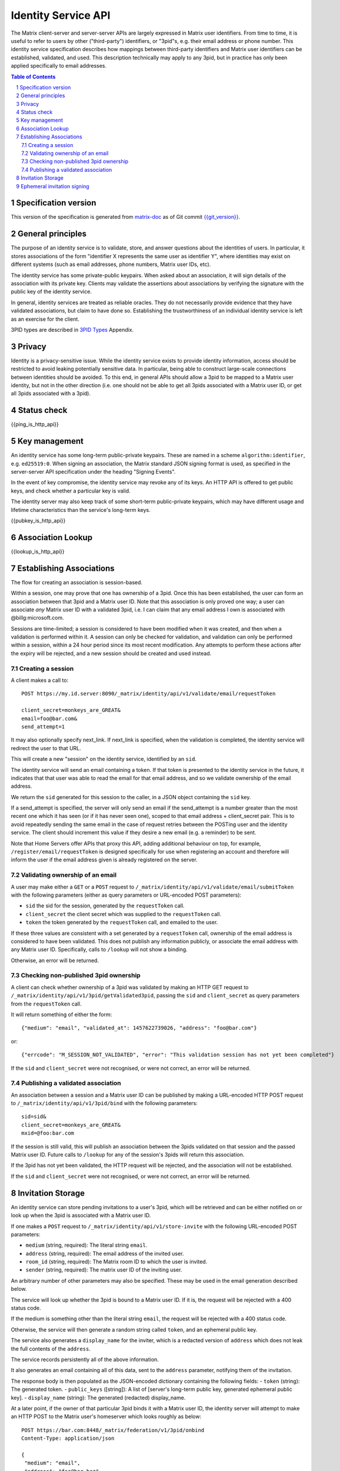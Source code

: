 .. Copyright 2016 OpenMarket Ltd
.. Copyright 2017 Kamax.io
.. Copyright 2017 New Vector Ltd
..
.. Licensed under the Apache License, Version 2.0 (the "License");
.. you may not use this file except in compliance with the License.
.. You may obtain a copy of the License at
..
..     http://www.apache.org/licenses/LICENSE-2.0
..
.. Unless required by applicable law or agreed to in writing, software
.. distributed under the License is distributed on an "AS IS" BASIS,
.. WITHOUT WARRANTIES OR CONDITIONS OF ANY KIND, either express or implied.
.. See the License for the specific language governing permissions and
.. limitations under the License.

Identity Service API
====================

The Matrix client-server and server-server APIs are largely expressed in Matrix
user identifiers. From time to time, it is useful to refer to users by other
("third-party") identifiers, or "3pid"s, e.g. their email address or phone
number. This identity service specification describes how mappings between
third-party identifiers and Matrix user identifiers can be established,
validated, and used. This description technically may apply to any 3pid, but in
practice has only been applied specifically to email addresses.

.. contents:: Table of Contents
.. sectnum::

Specification version
---------------------

This version of the specification is generated from
`matrix-doc <https://github.com/matrix-org/matrix-doc>`_ as of Git commit
`{{git_version}} <https://github.com/matrix-org/matrix-doc/tree/{{git_rev}}>`_.

General principles
------------------

The purpose of an identity service is to validate, store, and answer questions
about the identities of users. In particular, it stores associations of the form
"identifier X represents the same user as identifier Y", where identities may
exist on different systems (such as email addresses, phone numbers,
Matrix user IDs, etc).

The identity service has some private-public keypairs. When asked about an
association, it will sign details of the association with its private key.
Clients may validate the assertions about associations by verifying the signature
with the public key of the identity service.

In general, identity services are treated as reliable oracles. They do not
necessarily provide evidence that they have validated associations, but claim to
have done so. Establishing the trustworthiness of an individual identity service
is left as an exercise for the client.

3PID types are described in `3PID Types`_ Appendix.

Privacy
-------

Identity is a privacy-sensitive issue. While the identity service exists to
provide identity information, access should be restricted to avoid leaking
potentially sensitive data. In particular, being able to construct large-scale
connections between identities should be avoided. To this end, in general APIs
should allow a 3pid to be mapped to a Matrix user identity, but not in the other
direction (i.e. one should not be able to get all 3pids associated with a Matrix
user ID, or get all 3pids associated with a 3pid).

Status check
------------

{{ping_is_http_api}}

Key management
--------------

An identity service has some long-term public-private keypairs. These are named
in a scheme ``algorithm:identifier``, e.g. ``ed25519:0``. When signing an
association, the Matrix standard JSON signing format is used, as specified in
the server-server API specification under the heading "Signing Events".

In the event of key compromise, the identity service may revoke any of its keys.
An HTTP API is offered to get public keys, and check whether a particular key is
valid.

The identity server may also keep track of some short-term public-private
keypairs, which may have different usage and lifetime characteristics than the
service's long-term keys.

{{pubkey_is_http_api}}

Association Lookup
------------------

{{lookup_is_http_api}}

Establishing Associations
-------------------------

The flow for creating an association is session-based.

Within a session, one may prove that one has ownership of a 3pid.
Once this has been established, the user can form an association between that
3pid and a Matrix user ID. Note that this association is only proved one way;
a user can associate *any* Matrix user ID with a validated 3pid,
i.e. I can claim that any email address I own is associated with
@billg:microsoft.com.

Sessions are time-limited; a session is considered to have been modified when
it was created, and then when a validation is performed within it. A session can
only be checked for validation, and validation can only be performed within a
session, within a 24 hour period since its most recent modification. Any
attempts to perform these actions after the expiry will be rejected, and a new
session should be created and used instead.

Creating a session
~~~~~~~~~~~~~~~~~~

A client makes a call to::

 POST https://my.id.server:8090/_matrix/identity/api/v1/validate/email/requestToken

 client_secret=monkeys_are_GREAT&
 email=foo@bar.com&
 send_attempt=1

It may also optionally specify next_link. If next_link is specified, when the
validation is completed, the identity service will redirect the user to that
URL.

This will create a new "session" on the identity service, identified by an
``sid``.

The identity service will send an email containing a token. If that token is
presented to the identity service in the future, it indicates that that user was
able to read the email for that email address, and so we validate ownership of
the email address.

We return the ``sid`` generated for this session to the caller, in a JSON object
containing the ``sid`` key.

If a send_attempt is specified, the server will only send an email if the
send_attempt is a number greater than the most recent one which it has seen (or
if it has never seen one), scoped to that email address + client_secret pair.
This is to avoid repeatedly sending the same email in the case of request
retries between the POSTing user and the identity service. The client should
increment this value if they desire a new email (e.g. a reminder) to be sent.

Note that Home Servers offer APIs that proxy this API, adding additional
behaviour on top, for example, ``/register/email/requestToken`` is designed
specifically for use when registering an account and therefore will inform
the user if the email address given is already registered on the server.

Validating ownership of an email
~~~~~~~~~~~~~~~~~~~~~~~~~~~~~~~~

A user may make either a ``GET`` or a ``POST`` request to
``/_matrix/identity/api/v1/validate/email/submitToken`` with the following
parameters (either as query parameters or URL-encoded POST parameters):

- ``sid`` the sid for the session, generated by the ``requestToken`` call.
- ``client_secret`` the client secret which was supplied to the ``requestToken`` call.
- ``token`` the token generated by the ``requestToken`` call, and emailed to the user.

If these three values are consistent with a set generated by a ``requestToken``
call, ownership of the email address is considered to have been validated. This
does not publish any information publicly, or associate the email address with
any Matrix user ID. Specifically, calls to ``/lookup`` will not show a binding.

Otherwise, an error will be returned.

Checking non-published 3pid ownership
~~~~~~~~~~~~~~~~~~~~~~~~~~~~~~~~~~~~~

A client can check whether ownership of a 3pid was validated by making an
HTTP GET request to ``/_matrix/identity/api/v1/3pid/getValidated3pid``, passing
the ``sid`` and ``client_secret`` as query parameters from the ``requestToken``
call.

It will return something of either the form::

 {"medium": "email", "validated_at": 1457622739026, "address": "foo@bar.com"}

or::

 {"errcode": "M_SESSION_NOT_VALIDATED", "error": "This validation session has not yet been completed"}

If the ``sid`` and ``client_secret`` were not recognised, or were not correct,
an error will be returned.

Publishing a validated association
~~~~~~~~~~~~~~~~~~~~~~~~~~~~~~~~~~

An association between a session and a Matrix user ID can be published by making
a URL-encoded HTTP POST request to ``/_matrix/identity/api/v1/3pid/bind`` with
the following parameters::

 sid=sid&
 client_secret=monkeys_are_GREAT&
 mxid=@foo:bar.com

If the session is still valid, this will publish an association between the
3pids validated on that session and the passed Matrix user ID. Future calls
to ``/lookup`` for any of the session's 3pids will return this association.

If the 3pid has not yet been validated, the HTTP request will be rejected, and
the association will not be established.

If the ``sid`` and ``client_secret`` were not recognised, or were not correct,
an error will be returned.

Invitation Storage
------------------

An identity service can store pending invitations to a user's 3pid, which will
be retrieved and can be either notified on or look up when the 3pid is
associated with a Matrix user ID.

If one makes a ``POST`` request to ``/_matrix/identity/api/v1/store-invite`` with the following URL-encoded POST parameters:

- ``medium`` (string, required): The literal string ``email``.
- ``address`` (string, required): The email address of the invited user.
- ``room_id`` (string, required): The Matrix room ID to which the user is invited.
- ``sender`` (string, required): The matrix user ID of the inviting user.

An arbitrary number of other parameters may also be specified. These may be used in the email generation described below.

The service will look up whether the 3pid is bound to a Matrix user ID. If it is, the request will be rejected with a 400 status code.

If the medium is something other than the literal string ``email``, the request will be rejected with a 400 status code.

Otherwise, the service will then generate a random string called ``token``, and an ephemeral public key.

The service also generates a ``display_name`` for the inviter, which is a redacted version of ``address`` which does not leak the full contents of the ``address``.

The service records persistently all of the above information.

It also generates an email containing all of this data, sent to the ``address`` parameter, notifying them of the invitation.

The response body is then populated as the JSON-encoded dictionary containing the following fields:
- ``token`` (string): The generated token.
- ``public_keys`` ([string]): A list of [server's long-term public key, generated ephemeral public key].
- ``display_name`` (string): The generated (redacted) display_name.

At a later point, if the owner of that particular 3pid binds it with a Matrix user ID, the identity server will attempt to make an HTTP POST to the Matrix user's homeserver which looks roughly as below::

 POST https://bar.com:8448/_matrix/federation/v1/3pid/onbind
 Content-Type: application/json

 {
  "medium": "email",
  "address": "foo@bar.baz",
  "mxid": "@alice:example.tld",
  "invites": [
    {
      "medium": "email",
      "address": "foo@bar.baz",
      "mxid": "@alice:example.tld",
      "room_id": "!something:example.tld",
      "sender": "@bob:example.tld",
      "signed": {
        "mxid": "@alice:example.tld",
        "signatures": {
          "vector.im": {
            "ed25519:0": "somesignature"
          }
        },
        "token": "sometoken"
      }
    }
  ]
 }

Where the signature is produced using a long-term private key.

Also, the generated ephemeral public key will be listed as valid on requests to ``/_matrix/identity/api/v1/pubkey/ephemeral/isvalid``.

Ephemeral invitation signing
----------------------------

To aid clients who may not be able to perform crypto themselves, the identity service offers some crypto functionality to help in accepting invitations.
This is less secure than the client doing it itself, but may be useful where this isn't possible.

The identity service will happily sign invitation details with a request-specified ed25519 private key for you, if you want it to. It takes URL-encoded POST parameters:
- mxid (string, required)
- token (string, required)
- private_key (string, required): The private key, encoded as `Unpadded base64`_.

It will look up ``token`` which was stored in a call to ``store-invite``, and fetch the sender of the invite. It will then respond with JSON which looks something like::

 {
   "mxid": "@foo:bar.com",
   "sender": "@baz:bar.com",
   "signatures" {
     "my.id.server": {
       "ed25519:0": "def987"
     }
   },
   "token": "abc123"
 }

.. _`Unpadded Base64`:  ../appendices.html#unpadded-base64
.. _`3PID Types`:  ../appendices.html#pid-types
